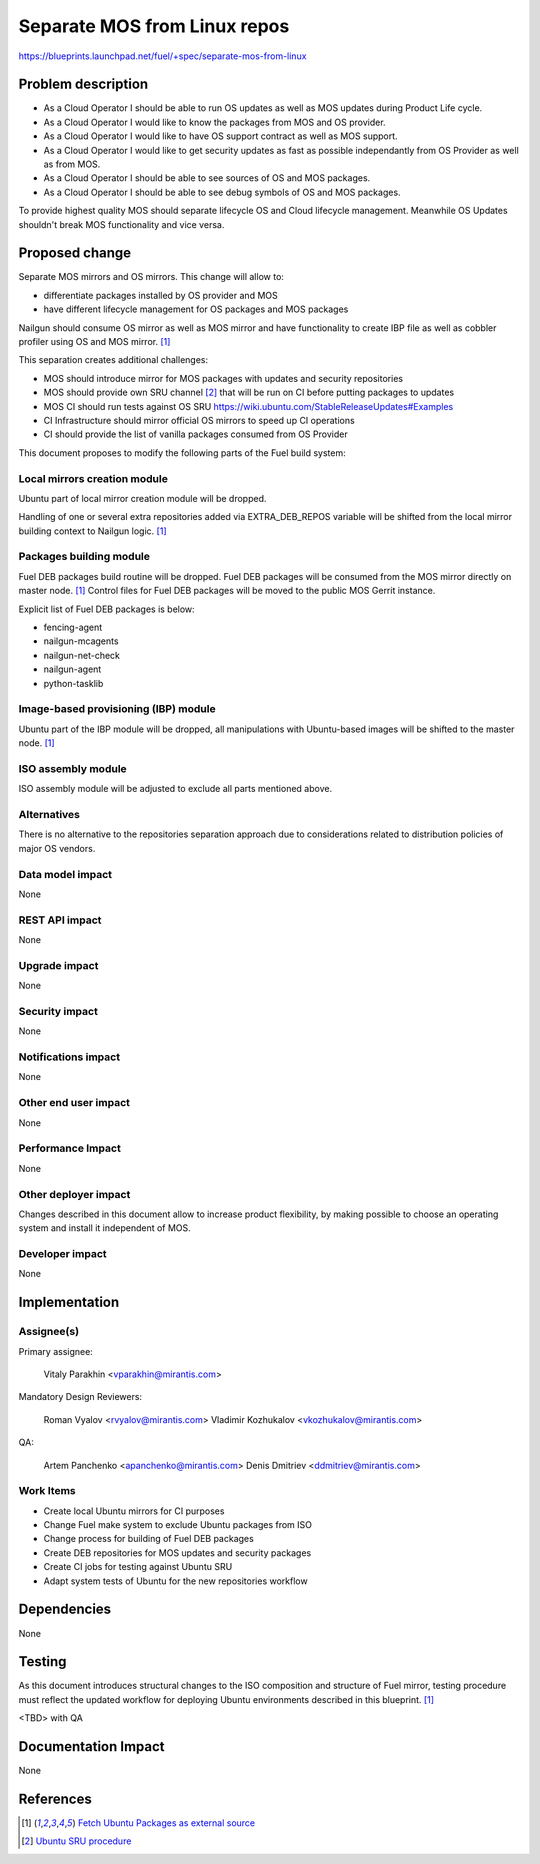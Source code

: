 ..
 This work is licensed under a Creative Commons Attribution 3.0 Unported
 License.

 http://creativecommons.org/licenses/by/3.0/legalcode

=============================
Separate MOS from Linux repos
=============================

https://blueprints.launchpad.net/fuel/+spec/separate-mos-from-linux

Problem description
===================

* As a Cloud Operator I should be able to run OS updates as well as MOS updates
  during Product Life cycle.
* As a Cloud Operator I would like to know the packages from MOS and OS
  provider.
* As a Cloud Operator I would like to have OS support contract as well as MOS
  support.
* As a Cloud Operator I would like to get security updates as fast as possible
  independantly from OS Provider as well as from MOS.
* As a Cloud Operator I should be able to see sources of OS and MOS packages.
* As a Cloud Operator I should be able to see debug symbols of OS and MOS
  packages.

To provide highest quality MOS should separate lifecycle OS and Cloud
lifecycle management. Meanwhile OS Updates shouldn't break MOS functionality
and vice versa.

Proposed change
===============

Separate MOS mirrors and OS mirrors. This change will allow to:

- differentiate packages installed by OS provider and MOS
- have different lifecycle management for OS packages and MOS packages

Nailgun should consume OS mirror as well as MOS mirror and have functionality
to create IBP file as well as cobbler profiler using OS and MOS mirror. [1]_

This separation creates additional challenges:

* MOS should introduce mirror for MOS packages with updates and security
  repositories
* MOS should provide own SRU channel [2]_ that will be run on CI before
  putting packages to updates
* MOS CI should run tests against OS SRU https://wiki.ubuntu.com/StableReleaseUpdates#Examples
* CI Infrastructure should mirror official OS mirrors to speed up CI operations
* CI should provide the list of vanilla packages consumed from OS Provider

This document proposes to modify the following parts of the Fuel build
system:

Local mirrors creation module
-----------------------------

Ubuntu part of local mirror creation module will be dropped.

Handling of one or several extra repositories added via EXTRA_DEB_REPOS
variable will be shifted from the local mirror building context to
Nailgun logic. [1]_

Packages building module
------------------------

Fuel DEB packages build routine will be dropped. Fuel DEB packages will be
consumed from the MOS mirror directly on master node. [1]_
Control files for Fuel DEB packages will be moved to the public MOS Gerrit
instance.

Explicit list of Fuel DEB packages is below:

* fencing-agent
* nailgun-mcagents
* nailgun-net-check
* nailgun-agent
* python-tasklib

Image-based provisioning (IBP) module
-------------------------------------

Ubuntu part of the IBP module will be dropped, all manipulations with
Ubuntu-based images will be shifted to the master node. [1]_

ISO assembly module
-------------------

ISO assembly module will be adjusted to exclude all parts mentioned above.


Alternatives
------------

There is no alternative to the repositories separation approach due to
considerations related to distribution policies of major OS vendors.

Data model impact
-----------------

None

REST API impact
---------------

None

Upgrade impact
--------------

None

Security impact
---------------

None

Notifications impact
--------------------

None

Other end user impact
---------------------

None

Performance Impact
------------------

None

Other deployer impact
---------------------

Changes described in this document allow to increase product flexibility,
by making possible to choose an operating system and install it independent
of MOS.

Developer impact
----------------

None

Implementation
==============

Assignee(s)
-----------

Primary assignee:

  Vitaly Parakhin <vparakhin@mirantis.com>

Mandatory Design Reviewers:

  Roman Vyalov <rvyalov@mirantis.com>
  Vladimir Kozhukalov <vkozhukalov@mirantis.com>

QA:

  Artem Panchenko <apanchenko@mirantis.com>
  Denis Dmitriev <ddmitriev@mirantis.com>

Work Items
----------

* Create local Ubuntu mirrors for CI purposes
* Change Fuel make system to exclude Ubuntu packages from ISO
* Change process for building of Fuel DEB packages
* Create DEB repositories for MOS updates and security packages
* Create CI jobs for testing against Ubuntu SRU
* Adapt system tests of Ubuntu for the new repositories workflow

Dependencies
============

None

Testing
=======

As this document introduces structural changes to the ISO composition and
structure of Fuel mirror, testing procedure must reflect the updated
workflow for deploying Ubuntu environments described in this blueprint. [1]_

<TBD> with QA

Documentation Impact
====================

None

References
==========

.. [1]  `Fetch Ubuntu Packages as external source <https://blueprints.launchpad.net/fuel/+spec/downloadable-ubuntu-release>`_
.. [2]  `Ubuntu SRU procedure <https://wiki.ubuntu.com/StableReleaseUpdates#Examples>`_